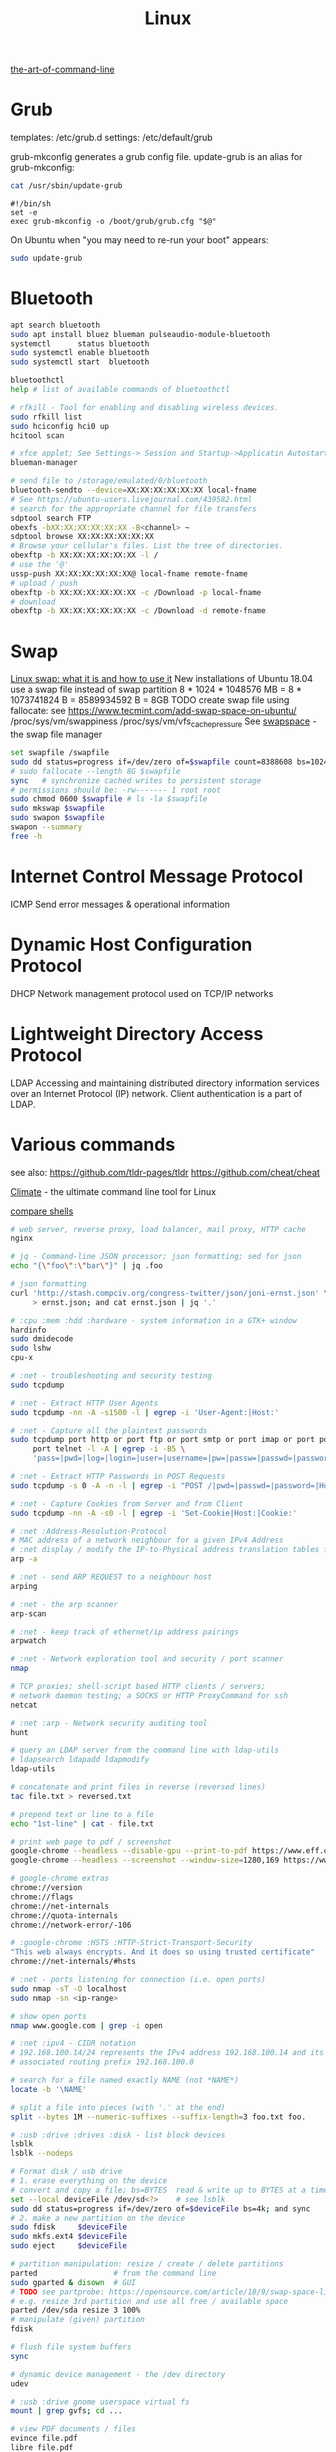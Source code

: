 :PROPERTIES:
:ID:       26185e44-43e7-4778-9d4b-5a3526e9f698
:END:
#+title: Linux

[[https://github.com/jlevy/the-art-of-command-line][the-art-of-command-line]]

* Grub
  templates: /etc/grub.d
  settings: /etc/default/grub

  grub-mkconfig generates a grub config file. update-grub is an alias for
  grub-mkconfig:
  #+BEGIN_SRC bash :results output
  cat /usr/sbin/update-grub
  #+END_SRC

  #+RESULTS:
  : #!/bin/sh
  : set -e
  : exec grub-mkconfig -o /boot/grub/grub.cfg "$@"

  On Ubuntu when "you may need to re-run your boot" appears:
  #+BEGIN_SRC bash :results output
  sudo update-grub
  #+END_SRC


* Bluetooth
  #+BEGIN_SRC bash :results output
  apt search bluetooth
  sudo apt install bluez blueman pulseaudio-module-bluetooth
  systemctl      status bluetooth
  sudo systemctl enable bluetooth
  sudo systemctl start  bluetooth

  bluetoothctl
  help # list of available commands of bluetoothctl

  # rfkill - Tool for enabling and disabling wireless devices.
  sudo rfkill list
  sudo hciconfig hci0 up
  hcitool scan

  # xfce applet; See Settings-> Session and Startup->Applicatin Autostart
  blueman-manager

  # send file to /storage/emulated/0/bluetooth
  bluetooth-sendto --device=XX:XX:XX:XX:XX:XX local-fname
  # See https://ubuntu-users.livejournal.com/439582.html
  # search for the appropriate channel for file transfers
  sdptool search FTP
  obexfs -bXX:XX:XX:XX:XX:XX -B<channel> ~
  sdptool browse XX:XX:XX:XX:XX:XX
  # Browse your cellular's files. List the tree of directories.
  obexftp -b XX:XX:XX:XX:XX:XX -l /
  # use the '@'
  ussp-push XX:XX:XX:XX:XX:XX@ local-fname remote-fname
  # upload / push
  obexftp -b XX:XX:XX:XX:XX:XX -c /Download -p local-fname
  # download
  obexftp -b XX:XX:XX:XX:XX:XX -c /Download -d remote-fname
  #+END_SRC

* Swap
  [[https://averagelinuxuser.com/linux-swap/][Linux swap: what it is and how to use it]]
  New installations of Ubuntu 18.04 use a swap file instead of swap partition
  8 * 1024 * 1048576 MB = 8 * 1073741824 B = 8589934592 B = 8GB
  TODO create swap file using fallocate: see https://www.tecmint.com/add-swap-space-on-ubuntu/
  /proc/sys/vm/swappiness
  /proc/sys/vm/vfs_cache_pressure
  See [[http://www.pqxx.org/development/swapspace/][swapspace]] - the swap file manager
  #+BEGIN_SRC bash :results output
  set swapfile /swapfile
  sudo dd status=progress if=/dev/zero of=$swapfile count=8388608 bs=1024
  # sudo fallocate --length 8G $swapfile
  sync   # synchronize cached writes to persistent storage
  # permissions should be: -rw------- 1 root root
  sudo chmod 0600 $swapfile # ls -la $swapfile
  sudo mkswap $swapfile
  sudo swapon $swapfile
  swapon --summary
  free -h
  #+END_SRC

* Internet Control Message Protocol
  ICMP
  Send error messages & operational information

* Dynamic Host Configuration Protocol
  DHCP
  Network management protocol used on TCP/IP networks

* Lightweight Directory Access Protocol
  LDAP
  Accessing and maintaining distributed directory information services over an
  Internet Protocol (IP) network.
  Client authentication is a part of LDAP.

* Various commands
  see also:
  https://github.com/tldr-pages/tldr
  https://github.com/cheat/cheat

  [[https://github.com/adtac/climate][Climate]] - the ultimate command line tool for Linux

  [[https://htmlpreview.github.io/?https://raw.githubusercontent.com/michaelmacinnis/oh/master/doc/comparison.html][compare shells]]

  #+BEGIN_SRC bash :results output
  # web server, reverse proxy, load balancer, mail proxy, HTTP cache
  nginx

  # jq - Command-line JSON processor; json formatting; sed for json
  echo "{\"foo\":\"bar\"}" | jq .foo

  # json formatting
  curl 'http://stash.compciv.org/congress-twitter/json/joni-ernst.json' \
       > ernst.json; and cat ernst.json | jq '.'

  # :cpu :mem :hdd :hardware - system information in a GTK+ window
  hardinfo
  sudo dmidecode
  sudo lshw
  cpu-x

  # :net - troubleshooting and security testing
  sudo tcpdump

  # :net - Extract HTTP User Agents
  sudo tcpdump -nn -A -s1500 -l | egrep -i 'User-Agent:|Host:'

  # :net - Capture all the plaintext passwords
  sudo tcpdump port http or port ftp or port smtp or port imap or port pop3 or \
       port telnet -l -A | egrep -i -B5 \
       'pass=|pwd=|log=|login=|user=|username=|pw=|passw=|passwd=|password=|pass:|user:|username:|password:|login:|pass |user '

  # :net - Extract HTTP Passwords in POST Requests
  sudo tcpdump -s 0 -A -n -l | egrep -i "POST /|pwd=|passwd=|password=|Host:"

  # :net - Capture Cookies from Server and from Client
  sudo tcpdump -nn -A -s0 -l | egrep -i 'Set-Cookie|Host:|Cookie:'

  # :net :Address-Resolution-Protocol
  # MAC address of a network neighbour for a given IPv4 Address
  # :net display / modify the IP-to-Physical address translation tables for ARP
  arp -a

  # :net - send ARP REQUEST to a neighbour host
  arping

  # :net - the arp scanner
  arp-scan

  # :net - keep track of ethernet/ip address pairings
  arpwatch

  # :net - Network exploration tool and security / port scanner
  nmap

  # TCP proxies; shell-script based HTTP clients / servers;
  # network daemon testing; a SOCKS or HTTP ProxyCommand for ssh
  netcat

  # :net :arp - Network security auditing tool
  hunt

  # query an LDAP server from the command line with ldap-utils
  # ldapsearch ldapadd ldapmodify
  ldap-utils

  # concatenate and print files in reverse (reversed lines)
  tac file.txt > reversed.txt

  # prepend text or line to a file
  echo "1st-line" | cat - file.txt

  # print web page to pdf / screenshot
  google-chrome --headless --disable-gpu --print-to-pdf https://www.eff.or
  google-chrome --headless --screenshot --window-size=1280,169 https://www.eff.or

  # google-chrome extras
  chrome://version
  chrome://flags
  chrome://net-internals
  chrome://quota-internals
  chrome://network-error/-106

  # :google-chrome :HSTS :HTTP-Strict-Transport-Security
  "This web always encrypts. And it does so using trusted certificate"
  chrome://net-internals/#hsts

  # :net - ports listening for connection (i.e. open ports)
  sudo nmap -sT -O localhost
  sudo nmap -sn <ip-range>

  # show open ports
  nmap www.google.com | grep -i open

  # :net :ipv4 - CIDR notation
  # 192.168.100.14/24 represents the IPv4 address 192.168.100.14 and its
  # associated routing prefix 192.168.100.0

  # search for a file named exactly NAME (not *NAME*)
  locate -b '\NAME'

  # split a file into pieces (with '.' at the end)
  split --bytes 1M --numeric-suffixes --suffix-length=3 foo.txt foo.

  # :usb :drive :drives :disk - list block devices
  lsblk
  lsblk --nodeps

  # Format disk / usb drive
  # 1. erase everything on the device
  # convert and copy a file; bs=BYTES  read & write up to BYTES at a time
  set --local deviceFile /dev/sd<?>    # see lsblk
  sudo dd status=progress if=/dev/zero of=$deviceFile bs=4k; and sync
  # 2. make a new partition on the device
  sudo fdisk     $deviceFile
  sudo mkfs.ext4 $deviceFile
  sudo eject     $deviceFile

  # partition manipulation: resize / create / delete partitions
  parted                 # from the command line
  sudo gparted & disown  # GUI
  # TODO see partprobe: https://opensource.com/article/18/9/swap-space-linux-systems
  # e.g. resize 3rd partition and use all free / available space
  parted /dev/sda resize 3 100%
  # manipulate (given) partition
  fdisk

  # flush file system buffers
  sync

  # dynamic device management - the /dev directory
  udev

  # :usb :drive gnome userspace virtual fs
  mount | grep gvfs; cd ...

  # view PDF documents / files
  evince file.pdf
  libre file.pdf
  # gv, the PostScript and PDF viewer using Ghostscript as a back-end doesn't work

  # centos update
  su -c 'yum update'

  # :net - grouping bandwidth per process; "net top"
  sudo nethogs wlan0

  # top and htop explained; see also atop iotop
  https://peteris.rocks/blog/htop/

  # monitor disk I/O usage
  sudo iotop -oPa

  # :HDD :SSD - disk information
  sudo hdparm -I <filesystem> # see: df -h
  sudo hdparm -I /dev/sda1

  # top report / output to stdout: -b batch mode; -n <nr> nr of iterations
  top -b -n 1

  # load average explained
  curl -s https://raw.githubusercontent.com/torvalds/linux/v5.1/kernel/sched/loadavg.c | head -n 8
  # process queuing: load-average > nr-of-processors * cores-per-processor
  uptime               # load average from /proc/uptime
  top -b -n 1 | grep load
  cat /proc/loadavg    # columns: 4th: processes running/total; 5th: last used pid
  # :nr-of-processors
  lscpu | grep "^CPU"
  # :cores-per-processor
  cat /proc/cpuinfo | grep cores

  # :gpg :sig - download and import gnu-keyring
  wget http://ftp.heanet.ie/mirrors/gnu/gnu-keyring.gpg; and \
           gpg --import gnu-keyring.gpg

  # :wget - limit the download speed to amount bytes per second
  wget --limit-rate=20k <url>

  # download & verify / check bitcoin core wallet
  set btcVer  0.19.1
  set url     https://bitcoin.org/bin/bitcoin-core-$btcVer
  set shaFile SHA256SUMS.asc
  set shaUrl  $url/$shafile
  set tgzUrl  $url/bitcoin-$btcVer-x86_64-linux-gnu.tar.gz
  sha256sum --check $shaFile | grep OK

  # download and print file / url only to stdout / standard output
  set file https://bitcoin.org/bin/bitcoin-core-0.19.0.1/SHA256SUMS.asc
  wget -O                - $file
  wget --output-document - $file

  # :gpg :sig - verify file
  gpg --verify file.sig file

  # :fs - number of inodes; every file or directory requires 1 inode
  df -i
  df --inodes

  # :net - show host name
  hostname -i

  # :mplayer reset/+/- speed by 10% / toggle OSD states / volume +/-
  backspace / \] / \[ / o / * / "/"

  # postscript to pdf conversion
  ps2pdf

  # :xserver - modifying keymaps and pointer button mappings in X
  xmodmap

  # :xserver - print XKB keyboard description to file in ps-format
  xkbprint :0

  # :ubuntu - change default www-browser
  sudo update-alternatives --config x-www-browser
  sudo update-alternatives --config gnome-www-browser
  # xfce4-settings-manager -> Preferred Applications # on ubuntu
  # see ~/.local/share/xfce4/helpers
  # test by opening file / URL in the user's preferred / default application
  xdg-open www.wikipedia.org # /usr/bin/browse is symlinked to xdg-open

  # on guix (requires logout and login):
  # xfce4-settings-manager -> Default Applications

  # display file or file system status; alternative to ls
  stat -c "%y %s %n" *

  # :listing sort by size; -l     use a long listing format
  ls --sort=size -l
  ls --sort=size -l --reverse

  # :listing only one column
  ls --format=single-column

  # :listing only directories, 1 entry per line
  ls -d1 */

  # :listing count of files in ./pth/to/dir
  ls -1 ./pth/to/dir | wc -l

  # :listing show full paths (alias lff)
  ls -lrt -d -1 $PWD/{*,.*}

  # :listing file all extentions / filetypes in current directory
  find ./ -type f | perl -ne 'print $1 if m/\.([^.\/]+)$/' | sort -u

  # line count, word count
  wc /usr/share/common-licenses/GPL-2

  # list current traps; shell function responding to HW / other signals
  trap

  # delete /tmp/xyz$$ on shell exit / shell error
  trap "rm -f /tmp/xyz$$; exit" ERR EXIT

  # fist / last 5 lines from file
  head -n 5 file / tail -n 5 file

  # :listing process environment variables (separated by null-chars)
  cat /proc/<pid>/environ | tr '\0' '\n'

  # :net :ubuntu - (edit) and re-read proxy definition
  source /etc/environment

  # duplicate files in a given set of directories
  fdupes -r .

  # xfce-panel plugins:
  xfce4-clipman-plugin  # clipboard manager
  xfce4-screenshooter

  # show normal clipboard content in/on the terminal / command line
  xsel --clipboard

  # pipe to clipboard - doesn't work
  # cat file > /dev/clip
  # pipe from clipboard
  # cat /dev/clip

  # copy file content to clipboard
  cat file.ext | xclip -i -selection clipboard

  # wait for 10 pastings of the content file.ext to x-clipboard and quit
  xclip -loops 10 -verbose file.ext

  # put "test" to x-clipboard / put x-clipboard content to file.ext
  echo "test" | xclip / xclip -o > file.ext

  # run a cmd only when load average is below a certain threshold (default is 0.8)

  echo "rm -rf /unwanted-large/folder" | batch

  # change file mode bits of file according to reference-file
  chmod --reference reference-file file

  # change file mode bits - verbose example(s)
  chmod --recursive u=rwx,g=rwx,o=rwx /path/to/dir
  chmod -R u=rwx,g=rwx,o=rwx /path/to/dir

  # remove all files except survivor.txt
  rm -f !(survivor.txt)

  # insert autocompletition result (use together with other progs)
  Esc *

  # :batch - run / execute a command at:
  echo "ls -l" | at midnight    # a given time
  at -f script.sh now + 1 hour  # 1 hour from now
  at -f script.sh now + 30 min  # 30 minutes from now
  watch date                    # periodically / repeatedly every 2 seconds

  # echo with formating
  printf "Line: %05d %15.3f Result: %+15d\n" 1071 3,14156295 32589

  # simple python3 server
  python3 -m http.server 8000 --bind 127.0.0.1

  # simple python server
  python -m SimpleHTTPServer 8001

  # cross-platform HTTP/2 web server with automatic HTTPS
  caddy -host example.com

  # :python high-level file operations
  import shutil

  # :python concatenate / merge / join two lists (not arrays)
  # https://www.pythoncentral.io/the-difference-between-a-list-and-an-array/
  [1, 2] + [4, 5]

  # :args run the last command as root
  sudo !!

  # real and effective user and group IDs
  id user

  # google domain / sice specific search
  keyword site:bartoszmilewski.com

  # :net :networking :DNS-lookup convert names <-> IP addresses
  host www.google.com

  # :net get ip address from domain
  nslookup www.google.com | tail -2 | head -1 | awk "{print $2}"

  # :net DNS lookup utility; domain information groper
  # interrogate DNS name servers
  dig www.google.com

  # make block or character special files
  mknod

  # create directory tree with multiple subdirs
  mkdir -p ./pth/{sub1,sub2}/{1..100}/{src,bin,bak}

  # auto-create partent dir "./pth" and do --preserve=mode,ownership,timestamps
  cp --parents -p                                   ./pth/src.ext ./pth/dst.ext
  cp --parents --preserve=mode,ownership,timestamps ./pth/src.ext ./pth/dst.ext

  # mv README.text README.txt ; cp file file.bak
  mv README.{text,txt} ; cp file{,.bak}

  # fist / last 5 lines from file
  head -n 5 file
  tail -n 5 file

  # get date (timestamp) in a given format
  date +"%Y-%m-%d_%H-%M-%S"

  # free and used memory in the system
  free -h

  # file or filesystem status
  stat <fileName>

  # enable / disable devices and files for paging and swapping
  swapon
  swapoff
  # summary about used swap devices
  swapon --show

  # join lines of two files on a common field
  join

  # total / summarize size of dir; estimate file space usage
  du -s dir
  du -sh dir
  du -sh --exclude={.git,.atom} dir
  # see also ncdu

  # size of ./pth/to/dir with subdirs, exclude files matching pattern
  du -csh --exclude={.git,.atom} ./ | sort --human-numeric-sort
  du --total --separate-dirs --human-readable --exclude={.git,.atom} ./ \
      | sort --human-numeric-sort

  # jump to ./pth/to/dir, execute command and jump back
  (cd ./pth/to/dir && ls) # works only in bash

  # stop-watch; ctrl-d to stop; measure execution time; or try to install
  # stopwatch
  time read

  # process ID of a running program
  pidof process-name

  # find and kill processIDs belonging processName
  kill $(pidof processName)

  # :telnet terminate session
  Ctrl-\] Enter quit Enter

  # download fileX.txt and save it under different location / name
  wget http://server/fileX.ext -O ./pth/to/fileY.ext

  # download fileX.txt and save it under different location / name
  curl -O http://server/fileX.txt > ./pth/to/fileY.txt

  # :net ask http://ifconfig.me about myself (ua: User Agent)
  curl ifconfig.me/ip/host/ua/port/

  # :net test connection with disabled proxy
  curl --noproxy "*" -X GET http://www.google.com

  # enforce using http_proxy instead of https_proxy in case of
  # SSL23_GET_SERVER_HELLO
  curl -v --proxy $http_proxy https://www.google.com

  # show request/response headers
  curl -v URL

  # in bash: (doesn't work in fish)
  curl --request GET \
   "https://en.wikipedia.org/w/api.php?action=opensearch&format=json&search=test"

  # :iproute2 :net - like ifconfig. State of network interfaces
  ip address
  # show / manipulate routing, devices, policy routing and tunnels
  ip address show eth0
  # routing table
  ip route
  # list routes with pretty output format
  routel     # just a wrapper arount `ip route` ?
  # Address Resolution Protocol table
  ip neighbour

  # :net what is my IP
  curl ifconfig.me

  # exec disc usage command on a remote host and sort results
  ssh <HostAlias> du -h --max-depth=1 /pth/to/dir | sort -h
  climate ssh-mount / ssh-unmount # climate - command line tools for Linux

  # recursively compare dirA with dirB; show only filenames: -q (quiet)
  diff -rq dirA dirB | sort

  # sort via 2nd key (?column?)
  sort -k2 file.csv

  # :diff outputs the files in two columns, side by side, separated by spaces
  sdiff file1 file0

  # output line-numbers
  diff --unchanged-line-format="" --old-line-format="" \
       --new-line-format=":%dn: %L" fold fnew

  # new line separator for each grep result sh script
  grep "pattern" /pth/to/file | awk '{print $0,"\n"}'

  # find files and open them in gvim
  gvim $(find . -name "*fileToSearch*")

  # :gzip list compressed, uncompressed size, compression ratio etc.
  gzip -l ./pth/to/file.gz

  # write output to stdout; zcat and gunzip -c are identical
  gunzip -c / zcat

  # commit log since ...
  svn log -r \{2017-01-01\}:HEAD <repo-URL/module> > svn.log

  # search in commit logs since ... and show changed / affected files (--verbose)
  svn log --revision \{2017-01-01\}:HEAD --no-auth-cache --non-interactive \
      --verbose --username '...' --password '...' \
      --search <str1> --search <str2> <repo-URL/module>

  # checkout; also for http://<ip:port>/pth; https://<ip:port>/pth
  svn co --username <svn-login> svn://<ip:port>/pth

  # error: E120106: ra_serf: The server sent a truncated HTTP response body.
  svn cleanup; and svn update

  # last revision number
  svn info <repo-url/module>

  # when: svnrdump: E000022: Couldn't get lock on destination repos after 10
  # attempts
  svn propdel --revprop -r0 svn:rdump-lock <url>

  # recursive copy `dotfiles` and `cheat` to server:~/dev/
  # i.e. create `server:~/dev/dotfiles/` and `server:~/dev/cheat/`
  rsync -ravz dotfiles cheat server:~/dev/
  # recursive copy of only the content of `dotfiles` and `cheat`.
  # i.e. create only the `server:~/dev/`
  rsync -ravz dotfiles/ cheat/ server:~/dev

  # copy only certain types of files using include option
  rsync -havzr --include="*/" --include="*.sh" --exclude="*" "$src" "$dst"

  # :cvs copy files from src to dst excluding everything in CVS directories
  # -n --dry-run
  rsync -nhavz          --exclude='CVS'                   src/ dst
  rsync -nhavz --delete --exclude='CVS'                   src/ dst | grep deleting
  rsync -nhavz          --exclude='dir' --exclude='*.jpg' src/ dst
  rsync -nhavz --delete --exclude='dir' --exclude='*.jpg' src/ dst | grep deleting

  # :cvs copy files from src to dst excluding everything in CVS directories (showing progress)
  # exclude hidden files and directories
  rsync -nhav          --exclude=".*" --exclude=".*/" src/ dst
  rsync -nhav --delete --exclude=".*" --exclude=".*/" src/ dst | grep deleting

  # :mv move content of a directory within another directory with the same folders
  rsync -nha          --remove-source-files backup/ backupArchives
  rsync -nha --delete --remove-source-files backup/ backupArchives | grep deleting

  # restart cvs daemon
  sudo /etc/init.d/cvsd restart / start / stop / status

  # diff tagX tagY
  cvs diff -r tagX -r tagY

  # get clean copy
  cvs update -C ./pth/to/file.ext

  # :cvs get revision 1.11
  cvs update -P -C -r 1.11 ./pth/to/file.ext

  # checkout module from branch or tag
  cvs checkout -r branchOrTag module

  # commit file with multi-line commit message
  cvs commit -m "fst-comment-line\nsnd-comment-line" pth/to/file.ext

  # update file
  cvs log    -P -d ./pth/to/file.ext

  # reminder to leave in 15 minutes / at 13:55
  leave +15 / leave 1355

  # delete NormalTag from file.ext in version 1.17
  cvs tag    -d -r 1.17 NormalTag ./pth/to/file.ext

  # delete BranchTag from file.ext in version 1.17
  cvs tag -B -d -r 1.17 BranchTag ./pth/to/file.ext

  # move   BranchTag to   file.ext in version 1.19
  cvs tag -B -F -r 1.19 BranchTag ./pth/to/file.ext

  # create BranchTag on   file.ext in version 1.19
  cvs tag -b    -r 1.19 BranchTag ./pth/to/file.ext

  # move   NormalTag to   file.ext in version 1.63
  cvs tag    -F -r 1.63 NormalTag ./pth/to/file.ext

  # version and tags
  cvs log file.ext
  cvs status -v file.ext

  # list files associated with a tag; (no blank between -r and TAGNAME)
  cvs -q rlog -R -N -S -rTAGNAME MODULENAME

  # debug and trace info
  cvs -d cvs -t -d :pserver:faizal@localhost:/myrepos \
      ci -m "test" -l "src/foo/Foo.ext"

  #
  cvs add file.ext

  # system information (kernel version etc.)
  uname -a

  # tail a (log)file over ssh
  # -t force pseudo-terminal allocation
  ssh -t user@hostname "tail -f /pth/to/file"
  # -n redirects stdin from /dev/null
  ssh -n user@hostname "tail -f /pth/to/file" &

  # :github :ssh
  ssh-keygen

  # :github now copy-paste the ~/.ssh/id_rsa.pub to github under
  # "Account settings / SSH keys / Add another public key"
  cat ~/.ssh/id_rsa.pub

  # Execute a command as another user
  pkexec

  # :systemd Control the systemd login manager - logging data
  loginctl

  # last logged-in users
  last

  # :processsor :cpu :architecture :cores 32 (i686) /64 (x86_64) bit
  lscpu
  getconf LONG_BIT

  # number of processors / available processing units
  cat /proc/cpuinfo | grep processor | wc -l
  nproc

  # Report processors related statistics
  mpstat
  mpstat -P ALL
  # Display five reports of statistics for all processors at two second intervals
  mpstat -P ALL 2 5

  # :processor :cpu :mem :hdd :hardware system information for console & IRC
  # -Fz filter out privacy sensitive info
  inxi -Fxz
  inxi --full --extra 1 --filter

  # :nice :cpulimit find and delete *.jar and *.class when idling
  ionice -c3 find . -name "*.jar" -or -name "*.class" -delete

  # :nice :cpulimit change the priority of process 2222 to minimum (-19 max, +19 min prio)
  renice +19 2222

  # :nice :cpulimit launch process with lowest priority
  nice -n +19 command

  # :nice :cpulimit limits the CPU usage of a process to max 10%
  cpulimit --limit 5 <cmd>

  # :nice :cpulimit :ps show statistics for a process nr. 7695
  ps -o pid,user,command,nice -p 7695
  ps f         # process tree
  ps fx        # process tree of all processes
  ps u         # user's processes ; ps -aux / ps aux - are different
  ps -e        # every process on the system: standard syntax
  ps ax        # every process on the system: BSD syntax
  ps --windows # show windows as well as cygwin processes (-W)

  # distro name and ver
  cat /etc/*-release
  cat /proc/version

  # :ubuntu show OS version
  lsb_release -a
  cat /etc/issue

  # :ubuntu after update / upgrade see
  /usr/share/update-notifier/notify-reboot-required

  # run fsck on next reboot
  sudo touch /forcefsck

  # remove old kernels - see dotfiles/bin/remove-old-kernels

  # create a SHA checksum file containing checksums
  sha256sum file1.ext file2.txt > SHA256SUMS.asc
  # read SHA checksums from the SHA256SUMS.asc file and check / verify them against the
  # SHA checksums of the files in the current directory
  sha256sum --check SHA256SUMS.asc | grep OK
  sha256sum -c      SHA256SUMS.asc | grep OK

  # :ps full command line; command is separated by the \0 byte
  tr '\0' ' ' < /proc/<pid>/cmdline

  # :ps :top :htop all info related to a process
  ls /proc/<pid>

  # :ps :top :htop currend working dir of <pid>
  cat /proc/<pid>/cwd

  # :xfce :ubuntu :popup :message desktop notification
  notify-send "Hello World"

  # :shortcuts
  xfce4-keyboard-settings
  https://forum.manjaro.org/t/cant-switch-windows-with-super-tab/2406/4

  # :shortcuts http://docs.xfce.org/xfce/xfconf/xfconf-query
  xfconf-query --channel xfce4-keyboard-shortcuts -lv
  xfconf-query --channel xfce4-keyboard-shortcuts --property "/xfwm4/custom/<Super>Tab" --reset
  # following might not be needed
  xfconf-query --channel xfce4-keyboard-shortcuts --property "/xfwm4/default/<Super>Tab" --reset
  xfconf-query --channel xfce4-keyboard-shortcuts --property "/xfwm4/custom/<Super>Tab" --create --type string --set "empty"
  xfconf-query --channel xfce4-keyboard-shortcuts --property "/xfwm4/default/<Super>Tab" --create --type string --set "empty"

  # changes in the xml don't work, use xfce4-settings-editor
  locate xfce4-keyboard-shortcuts.xml

  # :xfce :gnome :logout
  gnome-session-quit / xfce4-session-logout

  # difference between nohup, disown and & https://unix.stackexchange.com/a/148698
  # - puts the job in the background, that is, makes it block on attempting to read
  # input, and makes the shell not wait for its completion.
  &
  # - removes the process from the shell's job control, but it still leaves
  # it connected to the terminal. One of the results is that the shell won't send it
  # a SIGHUP. Obviously, it can only be applied to background jobs, because you
  # cannot enter it when a foreground job is running.
  disown
  # - disconnects the process from the terminal, redirects its output to nohup.out
  # and shields it from SIGHUP. One of the effects (the naming one) is that the
  # process won't receive any sent SIGHUP. It is completely independent from job
  # control and could in principle be used also for foreground jobs (although
  # that's not very useful).
  nohup

  # doesn't create nohup.out
  nohup command >/dev/null 2>&1
  nohup command >/dev/null 2>&1 & disown

  # :kill :killall :signals
  man 7 signal
  man signal

  # :virtualbox restart clipboard
  killall VBoxClient; and VBoxClient --clipboard & disown

  # restart xfce when the title bar dissapears from xfwm4; or rm -r
  # ~/.cache/sessions
  pkill -KILL -u $USER

  # anti-freeze / WD40
  killall -SIGUSR2 emacs
  killall -HUP emacs

  # search man pages for "topic"
  man -k topic / apropos -r topic

  # brief description of CMD / help for shell built ins
  whatis CMD / help

  # remote login using different / specific shell
  ssh -t <user>@<server> "bash -l"

  # :net ipv6:
  # responds with 'ssh: connect to host <ipv6-address> port 22: Invalid argument'
  ssh -6 <ipv6-address>
  ping6 -I wlan0 -c 4 <ipv6-address> # responds with 'ping: unknown iface wlan0'

  # compare a remote file with a local file
  ssh user@host cat ./pth/to/remotefile | diff ./pth/to/localfile -

  # :ssh copy ssh keys to user@host to enable password-less ssh logins
  # i.e. login to remote host using authorized public key
  ssh-copy-id user@host

  # :ssh mount folder/filesystem through SSH. Install SSHFS from
  # http://fuse.sourceforge.net/sshfs.html. Mount a folder securely over a network
  sshfs name@server:/pth/to/folder ./pth/to/mount/point

  # mound windows shares under linux
  sudo mount.cifs //<windows-machine>/pth/to/dir pth/to/dir \
       -o user=<windows-username>

  # :virtualbox mount shared folder
  sudo mount -t vboxsf share /home/username/share/

  # readonly to readwrite
  sudo mount -o remount,rw /partition/identifier /mount/point

  # mounted filesystems - table layout
  mount | column -t

  # error: Requested formats are incompatible for merge and will be merged into mkv.
  youtube-dl -f bestvideo[ext=mp4]+bestaudio[ext=m4a] URL

  # align csv file
  cat data.csv | column -t -s ';'

  # :xml command line XML tool (formating)
  xmllint

  # shared library dependencies
  ldd -v $(which vim)

  # :library find out if libgconf is installed
  ldconfig -p | grep libgconf

  # info about ELF files
  readelf -v $(which vim)

  # :cygwin command-line installer
  apt-cyg --mirror \
      http://ftp-stud.hs-esslingen.de/pub/Mirrors/sources.redhat.com/cygwin/x86

  # :cygwin print unix form of filename
  cygpath -u filename

  # :zip zip content of ./pth/to/dir to ./pth/to/file.zip; --recurse-paths is -r
  zip --recurse-paths --encrypt ./pth/to/file.zip ./pth/to/dir

  # :zip :unzip
  unzip ./pth/to/file.zip -d ./pth/to/extract-dir

  # :unzip :untar in one step / command
  tar -zxvf file.tar.gz

  # :listing :compression list file content
  tar --list --file <file.tar.xz>
  tar --list --file <file.tar.gz>
  tar --list --file <file.tar.bz2>
  tar --list --file <file.tbz2>
  tar --list --file <file.tgz>
  tar --list --file <file.7z>

  # :listing content of a zip file
  unzip -l file.zip

  # tar / untar
  tar czf ./pth/to/tarfile.gz file0 file1
  tar xzf ./pth/to/tarfile.gz

  # Remove all files previously extracted from a tar(.gz) file
  tar -tf ./pth/to/file.tar.gz | xargs rm -r

  # report or omit repeated lines; works only on adjacent duplicate lines
  uniq
  # deduplicate
  sort file.txt | uniq
  awk '!visited[$0]++' file.txt > deduplicated-file.txt

  # :net :ping :traceroute - check connection
  mtr google.com
  ethtool eth0
  ip neigh show | grep REACHABLE
  ip link show

  # :net :ping :traceroute check connection
  mtr --report www.google.com

  # query wikipedia for keyword
  dig +short txt keyword.wp.dg.cx

  # :iproute2 :net open / listening ports and PIDs of associated processes.
  # tcp (-t) udp (-u)
  ss -tulpn  # ss - socket statistics replaces obsolete netstat

  # edit entries
  crontab -e
  # view / list entries
  crontab -l

  # show everything (battery info etc); Advanced Configuration and Power Interface
  acpi -V
  climate battery

  # set / increase / decrease display brightness
  xbacklight -set 10 / -inc 10 / -dec 10

  # power consumption / management diagnosis tool
  sudo powertop

  # :gps convert kml to gps
  gpsbabel -i kml -f in.kml -o gpx -F out.gpx

  # IBM USS OS/390: ebcdic / ascii conversion
  iconv -f IBM-1047  -t ISO8859-1 ebcdic.file > ascii.file
  iconv -f ISO8859-1 -t IBM-1047  ascii.file  > ebcdic.file
  # list all code pages
  iconv -l
  # show mime type strings rather than the more traditional human readable ones
  file --mime fileName

  # show first/last 100 bytes
  tail -c 100 fileName
  head -c 100 fileName

  # :net what is currently using inet
  lsof -P -i -n | cut --fields=1 --delimiter=" " | uniq | tail --lines=+2

  # remove sections from each line of files
  cut

  # list open files / what is currently using file
  lsof
  # open files whose inet address matches ADDR; -t: terse output
  lsof -i:[ADDR] -t
  # fish: process listening on the <portNr>
  ps (lsof -i:<portNr> -t)

  # what is currently using file / files opened by a running command
  strace <cmd> 2>&1 | grep openat

  # check file types and compare values
  test
  # determine file type / mime type
  file
  file --mime

  # :tabs convert spaces to tabs / tabs to spaces
  expand / unexpand file.txt

  # simple GUIs
  zenity, whiptail

  # :metric :monitor
  collectd # system statistics collection daemon
  telegraf # plugin-driven server agent for collecting & reporting metrics

  # monitor file and network activities of a PROCESS
  # max printed string size 10000
  strace -f -e trace=file,network -s 10000 -o outfile.log PROCESS ARGS

  # trace process / library
  ptrace / ltrace

  # :net Simple Network Management Protocol
  snmp

  # :net packet analyser
  wireshark

  # :net :ftp trivial file transfer program
  tftp

  # :ftp toggle bash / ftp
  ! / exit

  # :ftp connect to ipaddress and login with username
  open ipaddress ENTER user username

  # :ftp get file from remote computer
  get file / mget file

  # :ftp sends site specific commands to remote server
  site

  # System Information Extraction Program:
  sysinfo

  # :fs get extended attributes of filesystem objects (inst attr)
  getfattr

  # extended attributes on XFS filesystem objects
  attr

  # hash message authentication code
  HMAC

  # enterprise cryptographic filesystem for Linux
  ecryptfs

  # :debian-goodies
  # display all the dependencies of the given package and when each dependency was
  # installed
  which-pkg-broke vim
  # list the enhancements for all installed packages
  check-enhancements --installed-packages
  # show installed packages occupying the most space
  dpigs
  # search all files in specified packages
  sudo dgrep "text" vim

  # :debian-goodies - check which processes need to be restarted after an upgrade
  sudo needrestart   # replaces & inspired by checkrestart
  # check if the /var/run/reboot-required exists
  ls /var/run/reboot-required
  # list of packages to reboot
  /var/run/reboot-required.pkgs

  # start COMMAND and kill it if it is running still after 5 sec
  timeout 5s COMMAND

  # :net retcode==1 - online; retcode!=1 offline
  nm-online --exit; echo "retcode: $?"

  # :wifi :net
  nm-applet
  man nmcli-examples
  nmcli --ask device wifi list               # 1. list
  nmcli --ask device wifi connect WIFIonICE  # 2. connect
  nmcli --ask device disconnect wlan0        # 3. disconnect
  # general status and operations
  nmcli --ask general

  # :rpm display installed packages
  rpm -qa

  # root login / console / prompt
  sudo -i

  # unsupported / obsolete packages
  ubuntu-support-status --show-unsupported

  # user management
  sudo adduser <user>
  sudo deluser --remove-home <user>             # userdel is a low level utility
  sudo usermod --append --groups vboxsf <user>  # modify account
  # euid - effective user id: number or id; see whoami
  sudo pkill -KILL --euid <user>                # logout / logoff different user

  # run a program in a new session
  setsid

  # monitor the progress of data through a pipe
  pv

  # Ultimate Plumber: Linux pipes with instant live preview
  https://github.com/akavel/up

  # :maven :mvn :proxy
  mvn package
  mvn install / mvn clean # mvn install seems not to be needed
  # https://www.mkyong.com/maven/how-to-enable-proxy-setting-in-maven/
  {M2_HOME}/settings.xml

  # :sftp / :ftp - SSH File Transfer from the OpenSSH / FTP over SSL
  # FTPS - FTP over SSL
  lftp

  # :HPKP HTTP Public Key Pinning; Similair to HSTS header
  # Create your HPKP hash: https://report-uri.io/home/pkp_hash

  # :net - data transfered today / per month
  sudo vnstat -u -i wlan0; and vnstat

  # :net - managing a netfilter firewall; ufw - uncomplicated firewall
  sudo ufw status numbered
  sudo ufw delete <rule-nr>
  sudo ufw allow <port>
  sudo ufw allow <port>/tcp

  # :net :rdp :remote-desktop - `-p` ask for password, `-f` full screen
  rdesktop -u <login> -p - <computer>:3389
  rdesktop -f -u <login> -p - <computer>:3389
  # :net :rdp remote desktop
  sudo /etc/init.d/xrdp restart

  # :shred :permanet-delete - shred doesn't work on dirs
  shred --verbose --remove <pth/to/file>

  # :shred permanet delete: shred doesn't work on dirs
  find . -type f -print0 | xargs -0 shred --remove

  # :shred :permanet-delete - srm doesn't delete hardlinked files
  srm -r <pth>

  # synchronize sytem date behind proxy
  curDate="$(wget -S "http://www.google.com/" 2>&1 \
      | grep -E '^[[:space:]]*[dD]ate:' \
      | sed 's/^[[:space:]]*[dD]ate:[[:space:]]*//' \
      | head -1l \
      | awk '{print $1, $3, $2,  $5 ,"GMT", $4 }' \
      | sed 's/,//')"
  sudo date -s "${curDate}"

  # Add and remove modules from the Linux Kernel
  modprobe -a vboxguest vboxsf vboxvideo

  # :vbox
  sudo aptitude install virtualbox-guest-additions-iso
  sudo /etc/init.d/virtualbox restart
  sudo /etc/init.d/virtualbox-guest-utils start

  # :atom - delete all environment states
  atom --clear-window-state
  # list / backup installed packages to a file
  apm list --installed --bare > ~/dev/dotfiles/.atom/package.list
  # install packages from a file
  apm install --packages-file ~/dev/dotfiles/.atom/package.list
  # update all packages
  apm update
  # restore / synchronise settings
  rsync -zarv --include="*/" --include="*.cson" --exclude="*" ~/.atom/* ~/dev/dotfiles/.atom

  # :rsync - options short / long versions
  -h, --human-readable
  -a, --archive             # archive mode; equals -rlptgoD (no -H,-A,-X)
  -v, --verbose
  -z, --compress
  -r, --recursive
  -n, --dry-run
  -p, --perms                # preserve permissions

  # super fast ram disk
  sudo mkdir -p /mnt/ram
  sudo mount -t tmpfs /mnt/ram -o size=8192M

  # mount / umount (usb) disk without 'root' as the mount command.
  # udisksctl uses udiskds binary launched by udisks2.service.
  # see also udev / udevadm
  # test if /dev/sdc1 is mounted
  udisksctl info    --block-device /dev/sdc1 | rg MountPoints: | rg /
  udisksctl mount   --block-device=/dev/sdc1
  udisksctl unmount --block-device=/dev/sdc1
  # make file accessible as a block-device
  udisksctl loop-setup  -f disk.img
  udisksctl unmount     -b /dev/loop8
  udisksctl loop-delete -b /dev/loop8

  # Change the label on an ext2/ext3/ext4 filesystem
  e2label

  # intercept stdout to a log file
  cat file | tee -a file.log | cat /dev/null

  # sound audio music jack jackd supercollider overtone
  sudo alsa force-reload
  speaker-test
  arecord / aplay
  # 1. verify iterface in:
  qjackctl
  # then A) "pause" pulseaudio while qjackctl runs and "respawn" pulseaudio when
  # qjackctl is terminated.
  pasuspender qjackctl
  # or alternatively to A):
  # B) kill the existing pulseaudio process, start the jack_control process and
  # re-start the pulseaudio process.
  pulseaudio --kill
  jack_control start; and jack_control exit
  pulseaudio --start
  # see also jack active ports & some extra info
  jack_lsp
  jack_lsp --connections  # list connections to/from each port

  # find 20 biggest files
  du -a ~ 2>/dev/null | sort -n -r | head -n 20

  # -h, --no-dereference   affect symbolic links instead of any referenced file
  chown -h myuser:mygroup mysymbolic

  # SMBIOS - System Management BIOS
  # DMI table - Desktop Management Interface
  dmidecode
  sudo dmidecode --type bios
  sudo dmidecode --type baseboard
  # see also: system chassis processor memory cache connector slot

  # Setup Wake on LAN https://tek.io/37ZXhPs
  sudo ethtool -s <interface> wol g  # list of interfaces: ip addr
  # test:
  #    sudo systemctl suspend   # or: sudo poweroff
  # then
  wakeonlan <MAC-address>
  # TODO add powernap

  # fully resolve the link; report errors; see also: realpath
  readlink --canonicalize --verbose <linkname>
  # fix broken link
  ln -sfn                                <target> <linkname>
  ln --force --symbolic --no-dereference <target> <linkname>

  # Create bootable usb drive https://askubuntu.com/q/372607
  set --local isoFile     /path/to/file.iso
  # TODO blockDevice with or without the last <?>
  set --local blockDevice /dev/sd<?><?> # see lsblk
  set --local usbDevice   /dev/sd<?>    # see lsblk, as above
  udisksctl unmount --block-device=$blockDevice
  sudo dd bs=4M if=$isoFile of=$usbDevice status=progress oflag=sync && sync
  # or try:
  sudo dd bs=4M if=$isoFile of=$usbDevice status=progress conv=fdatasync && sync

  # printer: Command-Line Printing and Options
  http://localhost:631/help/options.html

  # YAML: YAML Ain't Markup Language
  # human-readable data-serialization language. Python style indentation
  # [] lists, {} maps
  #+END_SRC

* Which version is installed?
** GTK+
   https://stackoverflow.com/a/126193/5151982
   #+BEGIN_SRC bash :results output
   # ubuntu: bash:
   dpkg -l libgtk* | grep -e '^i' | grep -e 'libgtk-*[0-9]'
   # or even better
   pkg-config --modversion gtk+-3.0
   pkg-config --modversion gtk+-2.0
   #+END_SRC
** Qt
   https://stackoverflow.com/a/39901086/5151982
   https://stackoverflow.com/a/40112592/5151982
   #+BEGIN_SRC bash :results output
   qmake-qt5 --version
   qmake --version
   qtdiag
   #+END_SRC

* Find zombie process
  https://vitux.com/how-to-create-a-dummy-zombie-process-in-ubuntu/
  #+BEGIN_SRC bash :results output
  ps axo stat,ppid,pid,comm | grep -w defunct
  #+END_SRC

  #+BEGIN_SRC C
  // https://vitux.com/how-to-create-a-dummy-zombie-process-in-ubuntu/
  // compile: cc zombie.c -o zombie

  #include <stdlib.h>
  #include <sys/types.h>
  #include <unistd.h>
  #include <stdio.h>

  int main () {
    pid_t child_pid;child_pid = fork();
    if (child_pid > 0) {
      int sleep_time = 60;
      printf("Sleeping for %d seconds\n", sleep_time);
      sleep(sleep_time);
      printf("Waking up and terminating\n");
    }
    else {
      exit(0);
    }
    return 0;
  }
  #+END_SRC

* sed & awk
  sed - stream editor
  awk - written by Alfred V. Aho, Peter J. Weinberger, Brian W. Kernighan
  #+BEGIN_SRC bash :results output
  # for tabular data
  awk

  # cut huge file: content between lines 10 and 20 / print 5th line
  sed -n "10,20p" /pth/to/file / sed -n 5p /pth/to/file

  # cut huge file: content between lines 10 and 20
  # see https://unix.stackexchange.com/a/47423
  awk 'NR >= 10 && NR <= 20' /pth/to/file > /pth/to/cut-file

  # replace 1 occurence
  sed --in-place "s/foo/FOO/" /pth/to/file

  # replace all occurences of "foo" (globally)
  sed --in-place "s/foo/FOO/g" /pth/to/file

  # remove empty lines (globally)
  sed --in-place '/^\s*$/d' /pth/to/file

  # replace newlines with space
  sed ':a;N;$!ba;s/\n/ /g'

  # :sed :ascii :ebcdic fix new lines and empty chars; \x85 - hexadecimal char
  sed "s/\x85/\n/g" <log.txt >log.nl.txt; \
  sed "s/\x85/\n/g" <log.nl.txt >log.nl.00.txt
  #+END_SRC
